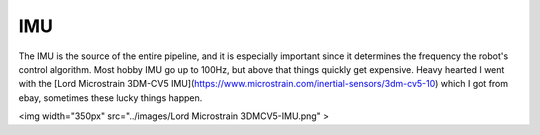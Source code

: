 IMU
===

The IMU is the source of the entire pipeline, and it is especially important since it determines the frequency the robot's control algorithm. Most hobby  IMU go up to 100Hz, but above that things quickly get expensive. Heavy hearted I went with the [Lord Microstrain 3DM-CV5 IMU](https://www.microstrain.com/inertial-sensors/3dm-cv5-10) which I got from ebay, sometimes these lucky things happen.

<img width="350px" src="../images/Lord Microstrain 3DMCV5-IMU.png" >

